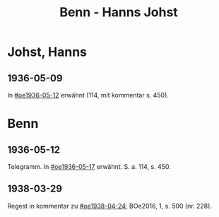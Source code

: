 #+STARTUP: content
#+STARTUP: showall
# +STARTUP: showeverything
#+TITLE: Benn - Hanns Johst

* Johst, Hanns
:PROPERTIES:
:EMPF:     1
:FROM: Benn
:TO: Johst, Hanns
:GEB:      1890
:TOD:      1978
:END:
** 1936-05-09
In [[#oe1936-05-12]] erwähnt (114, mit kommentar s. 450).
* Benn
** 1936-05-12
   :PROPERTIES:
   :TRAD:     
   :END:      
Telegramm. In [[#oe1936-05-17]] erwähnt.  S. a. 114, s. 450.
** 1938-03-29
   :PROPERTIES:
   :CUSTOM_ID: jo1938-03-29
   :TRAD: 
   :END:      
Regest in kommentar zu  [[#oe1938-04-24]]; BOe2016, 1, s. 500 (nr. 228).
